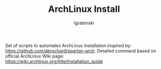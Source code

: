 #+TITLE: ArchLinux Install
#+AUTHOR: lgrabinski 
#+EMAIL: lgrabinski@gmail.com

Set of scripts to automates ArchLinux installation inspired by: https://github.com/abrochard/spartan-arch.
Detailed command based on official ArchLinux Wiki page: https://wiki.archlinux.org/title/Installation_guide

